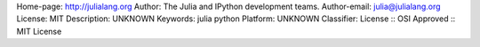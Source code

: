 Home-page: http://julialang.org
Author: The Julia and IPython development teams.
Author-email: julia@julialang.org
License: MIT
Description: UNKNOWN
Keywords: julia python
Platform: UNKNOWN
Classifier: License :: OSI Approved :: MIT License
